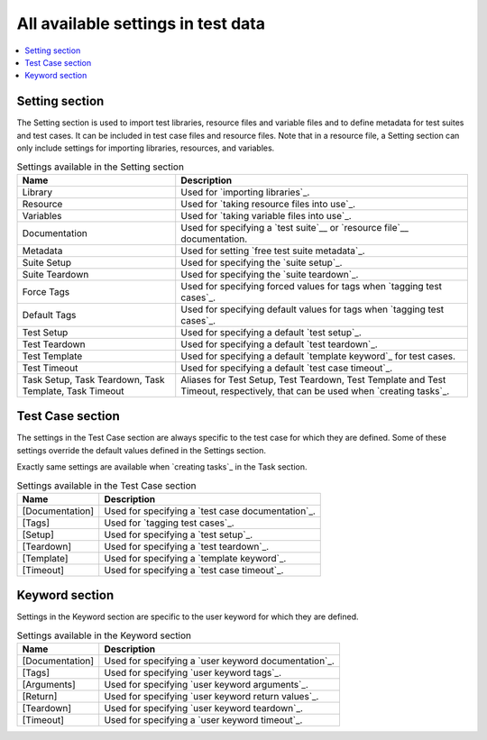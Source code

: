 All available settings in test data
===================================

.. contents::
   :depth: 2
   :local:

Setting section
---------------

The Setting section is used to import test libraries, resource files and
variable files and to define metadata for test suites and test
cases. It can be included in test case files and resource files. Note
that in a resource file, a Setting section can only include settings for
importing libraries, resources, and variables.

.. table:: Settings available in the Setting section
   :class: tabular

   +-----------------+--------------------------------------------------------+
   |       Name      |                         Description                    |
   +=================+========================================================+
   | Library         | Used for `importing libraries`_.                       |
   +-----------------+--------------------------------------------------------+
   | Resource        | Used for `taking resource files into use`_.            |
   +-----------------+--------------------------------------------------------+
   | Variables       | Used for `taking variable files into use`_.            |
   +-----------------+--------------------------------------------------------+
   | Documentation   | Used for specifying a `test suite`__ or                |
   |                 | `resource file`__ documentation.                       |
   +-----------------+--------------------------------------------------------+
   | Metadata        | Used for setting `free test suite metadata`_.          |
   +-----------------+--------------------------------------------------------+
   | Suite Setup     | Used for specifying the `suite setup`_.                |
   +-----------------+--------------------------------------------------------+
   | Suite Teardown  | Used for specifying the `suite teardown`_.             |
   +-----------------+--------------------------------------------------------+
   | Force Tags      | Used for specifying forced values for tags when        |
   |                 | `tagging test cases`_.                                 |
   +-----------------+--------------------------------------------------------+
   | Default Tags    | Used for specifying default values for tags when       |
   |                 | `tagging test cases`_.                                 |
   +-----------------+--------------------------------------------------------+
   | Test Setup      | Used for specifying a default `test setup`_.           |
   +-----------------+--------------------------------------------------------+
   | Test Teardown   | Used for specifying a default `test teardown`_.        |
   +-----------------+--------------------------------------------------------+
   | Test Template   | Used for specifying a default `template keyword`_      |
   |                 | for test cases.                                        |
   +-----------------+--------------------------------------------------------+
   | Test Timeout    | Used for specifying a default `test case timeout`_.    |
   +-----------------+--------------------------------------------------------+
   | Task Setup,     | Aliases for Test Setup, Test Teardown, Test Template   |
   | Task Teardown,  | and Test Timeout, respectively, that can be used when  |
   | Task Template,  | `creating tasks`_.                                     |
   | Task Timeout    |                                                        |
   +-----------------+--------------------------------------------------------+

__ `Test suite documentation`_
__ `Documenting resource files`_

Test Case section
-----------------

The settings in the Test Case section are always specific to the test
case for which they are defined. Some of these settings override the
default values defined in the Settings section.

Exactly same settings are available when `creating tasks`_ in the Task section.

.. table:: Settings available in the Test Case section
   :class: tabular

   +-----------------+--------------------------------------------------------+
   |      Name       |                         Description                    |
   +=================+========================================================+
   | [Documentation] | Used for specifying a `test case documentation`_.      |
   +-----------------+--------------------------------------------------------+
   | [Tags]          | Used for `tagging test cases`_.                        |
   +-----------------+--------------------------------------------------------+
   | [Setup]         | Used for specifying a `test setup`_.                   |
   +-----------------+--------------------------------------------------------+
   | [Teardown]      | Used for specifying a `test teardown`_.                |
   +-----------------+--------------------------------------------------------+
   | [Template]      | Used for specifying a `template keyword`_.             |
   +-----------------+--------------------------------------------------------+
   | [Timeout]       | Used for specifying a `test case timeout`_.            |
   +-----------------+--------------------------------------------------------+

Keyword section
---------------

Settings in the Keyword section are specific to the user keyword for
which they are defined.

.. table:: Settings available in the Keyword section
   :class: tabular

   +-----------------+--------------------------------------------------------+
   |      Name       |                         Description                    |
   +=================+========================================================+
   | [Documentation] | Used for specifying a `user keyword documentation`_.   |
   +-----------------+--------------------------------------------------------+
   | [Tags]          | Used for specifying `user keyword tags`_.              |
   +-----------------+--------------------------------------------------------+
   | [Arguments]     | Used for specifying `user keyword arguments`_.         |
   +-----------------+--------------------------------------------------------+
   | [Return]        | Used for specifying `user keyword return values`_.     |
   +-----------------+--------------------------------------------------------+
   | [Teardown]      | Used for specifying `user keyword teardown`_.          |
   +-----------------+--------------------------------------------------------+
   | [Timeout]       | Used for specifying a `user keyword timeout`_.         |
   +-----------------+--------------------------------------------------------+
